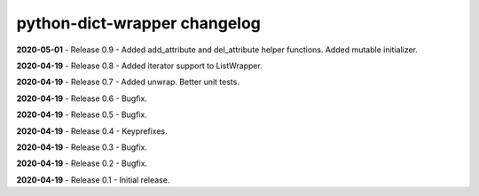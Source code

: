 =============================
python-dict-wrapper changelog
=============================

**2020-05-01** - Release 0.9 - Added add_attribute and del_attribute helper functions.  Added mutable initializer.

**2020-04-19** - Release 0.8 - Added iterator support to ListWrapper.

**2020-04-19** - Release 0.7 - Added unwrap.  Better unit tests.

**2020-04-19** - Release 0.6 - Bugfix.

**2020-04-19** - Release 0.5 - Bugfix.

**2020-04-19** - Release 0.4 - Keyprefixes.

**2020-04-19** - Release 0.3 - Bugfix.

**2020-04-19** - Release 0.2 - Bugfix.

**2020-04-19** - Release 0.1 - Initial release.

